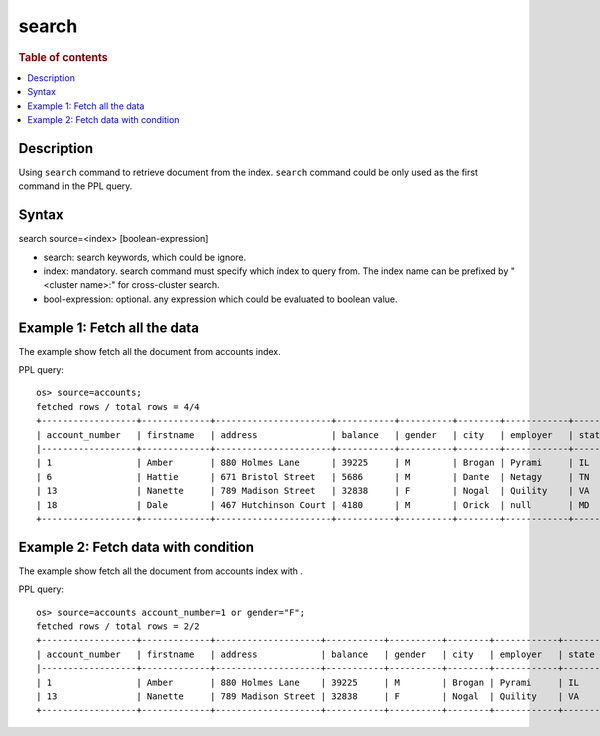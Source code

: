 =============
search
=============

.. rubric:: Table of contents

.. contents::
   :local:
   :depth: 2


Description
============
| Using ``search`` command to retrieve document from the index. ``search`` command could be only used as the first command in the PPL query.


Syntax
============
search source=<index> [boolean-expression]

* search: search keywords, which could be ignore.
* index: mandatory. search command must specify which index to query from. The index name can be prefixed by "<cluster name>:" for cross-cluster search.
* bool-expression: optional. any expression which could be evaluated to boolean value.


Example 1: Fetch all the data
=============================

The example show fetch all the document from accounts index.

PPL query::

    os> source=accounts;
    fetched rows / total rows = 4/4
    +------------------+-------------+----------------------+-----------+----------+--------+------------+---------+-------+-----------------------+------------+
    | account_number   | firstname   | address              | balance   | gender   | city   | employer   | state   | age   | email                 | lastname   |
    |------------------+-------------+----------------------+-----------+----------+--------+------------+---------+-------+-----------------------+------------|
    | 1                | Amber       | 880 Holmes Lane      | 39225     | M        | Brogan | Pyrami     | IL      | 32    | amberduke@pyrami.com  | Duke       |
    | 6                | Hattie      | 671 Bristol Street   | 5686      | M        | Dante  | Netagy     | TN      | 36    | hattiebond@netagy.com | Bond       |
    | 13               | Nanette     | 789 Madison Street   | 32838     | F        | Nogal  | Quility    | VA      | 28    | null                  | Bates      |
    | 18               | Dale        | 467 Hutchinson Court | 4180      | M        | Orick  | null       | MD      | 33    | daleadams@boink.com   | Adams      |
    +------------------+-------------+----------------------+-----------+----------+--------+------------+---------+-------+-----------------------+------------+

Example 2: Fetch data with condition
====================================

The example show fetch all the document from accounts index with .

PPL query::

    os> source=accounts account_number=1 or gender="F";
    fetched rows / total rows = 2/2
    +------------------+-------------+--------------------+-----------+----------+--------+------------+---------+-------+----------------------+------------+
    | account_number   | firstname   | address            | balance   | gender   | city   | employer   | state   | age   | email                | lastname   |
    |------------------+-------------+--------------------+-----------+----------+--------+------------+---------+-------+----------------------+------------|
    | 1                | Amber       | 880 Holmes Lane    | 39225     | M        | Brogan | Pyrami     | IL      | 32    | amberduke@pyrami.com | Duke       |
    | 13               | Nanette     | 789 Madison Street | 32838     | F        | Nogal  | Quility    | VA      | 28    | null                 | Bates      |
    +------------------+-------------+--------------------+-----------+----------+--------+------------+---------+-------+----------------------+------------+

